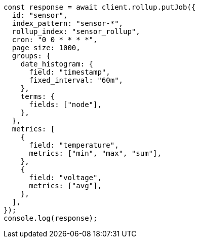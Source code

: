 // This file is autogenerated, DO NOT EDIT
// Use `node scripts/generate-docs-examples.js` to generate the docs examples

[source, js]
----
const response = await client.rollup.putJob({
  id: "sensor",
  index_pattern: "sensor-*",
  rollup_index: "sensor_rollup",
  cron: "0 0 * * * *",
  page_size: 1000,
  groups: {
    date_histogram: {
      field: "timestamp",
      fixed_interval: "60m",
    },
    terms: {
      fields: ["node"],
    },
  },
  metrics: [
    {
      field: "temperature",
      metrics: ["min", "max", "sum"],
    },
    {
      field: "voltage",
      metrics: ["avg"],
    },
  ],
});
console.log(response);
----
